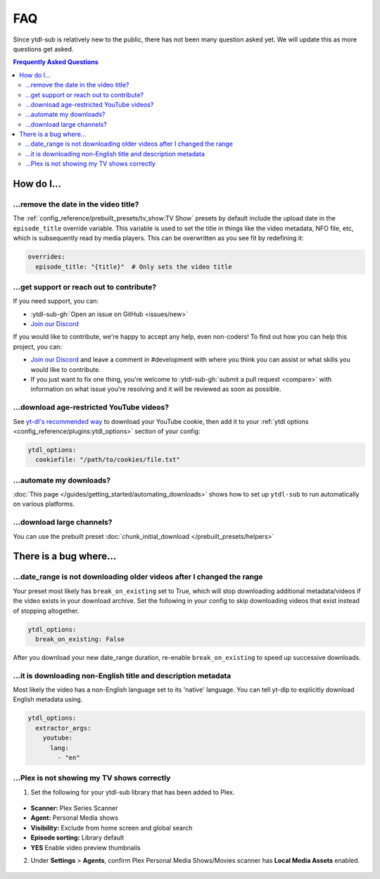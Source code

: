 ===
FAQ
===

Since ytdl-sub is relatively new to the public, there has not been many question asked yet. We will update this as more questions get asked.

.. contents:: Frequently Asked Questions
  :depth: 3

How do I...
-----------

...remove the date in the video title?
~~~~~~~~~~~~~~~~~~~~~~~~~~~~~~~~~~~~~~

The :ref:`config_reference/prebuilt_presets/tv_show:TV Show` presets by default include the upload date in the ``episode_title``
override variable. This variable is used to set the title in things like the video metadata, NFO file, etc, which is
subsequently read by media players. This can be overwritten as you see fit by redefining it:

.. code-block:: yaml

   overrides:
     episode_title: "{title}"  # Only sets the video title

...get support or reach out to contribute?
~~~~~~~~~~~~~~~~~~~~~~~~~~~~~~~~~~~~~~~~~~

If you need support, you can:

* :ytdl-sub-gh:`Open an issue on GitHub <issues/new>`

* `Join our Discord <https://discord.gg/v8j9RAHb4k>`_

If you would like to contribute, we're happy to accept any help, even non-coders! To find out how you can help this project, you can:

* `Join our Discord <https://discord.gg/v8j9RAHb4k>`_ and leave a comment in #development with where you think you can assist or what skills you would like to contribute.

* If you just want to fix one thing, you're welcome to :ytdl-sub-gh:`submit a pull request <compare>` with information on what issue you're resolving and it will be reviewed as soon as possible.

...download age-restricted YouTube videos?
~~~~~~~~~~~~~~~~~~~~~~~~~~~~~~~~~~~~~~~~~~

See `yt-dl's recommended way <https://github.com/ytdl-org/youtube-dl#how-do-i-pass-cookies-to-youtube-dl>`_ to download your YouTube cookie, then add it to your :ref:`ytdl options <config_reference/plugins:ytdl_options>` section of your config:

.. code-block:: yaml

  ytdl_options:
    cookiefile: "/path/to/cookies/file.txt"

...automate my downloads?
~~~~~~~~~~~~~~~~~~~~~~~~~

:doc:`This page </guides/getting_started/automating_downloads>` shows how to set up ``ytdl-sub`` to run automatically on various platforms.

...download large channels?
~~~~~~~~~~~~~~~~~~~~~~~~~~~

You can use the prebuilt preset :doc:`chunk_initial_download </prebuilt_presets/helpers>`

There is a bug where...
-----------------------

...date_range is not downloading older videos after I changed the range
~~~~~~~~~~~~~~~~~~~~~~~~~~~~~~~~~~~~~~~~~~~~~~~~~~~~~~~~~~~~~~~~~~~~~~~

Your preset most likely has ``break_on_existing`` set to True, which will stop downloading additional metadata/videos if the video exists in your download archive. Set the following in your config to skip downloading videos that exist instead of stopping altogether.

.. code-block:: yaml

  ytdl_options:
    break_on_existing: False

After you download your new date_range duration, re-enable ``break_on_existing`` to speed up successive downloads.

...it is downloading non-English title and description metadata
~~~~~~~~~~~~~~~~~~~~~~~~~~~~~~~~~~~~~~~~~~~~~~~~~~~~~~~~~~~~~~~

Most likely the video has a non-English language set to its 'native' language. You can tell yt-dlp to explicitly download English metadata using.

.. code-block:: yaml

  ytdl_options:
    extractor_args:
      youtube:
        lang:
          - "en"

...Plex is not showing my TV shows correctly
~~~~~~~~~~~~~~~~~~~~~~~~~~~~~~~~~~~~~~~~~~~~

1. Set the following for your ytdl-sub library that has been added to Plex.

.. figure:: ../../images/plex_scanner_agent.png
  :alt: The Plex library editor, under the advanced settings, showing the required options for Plex to show the TV shows correctly.

- **Scanner:** Plex Series Scanner
- **Agent:** Personal Media shows
- **Visibility:** Exclude from home screen and global search
- **Episode sorting:** Library default
- **YES** Enable video preview thumbnails

2. Under **Settings** > **Agents**, confirm Plex Personal Media Shows/Movies scanner has **Local Media Assets** enabled.

.. figure:: ../../images/plex_agent_sources.png
  :alt: The Plex Agents settings page has Local Media Assets enabled for Personal Media Shows and Movies tabs.
